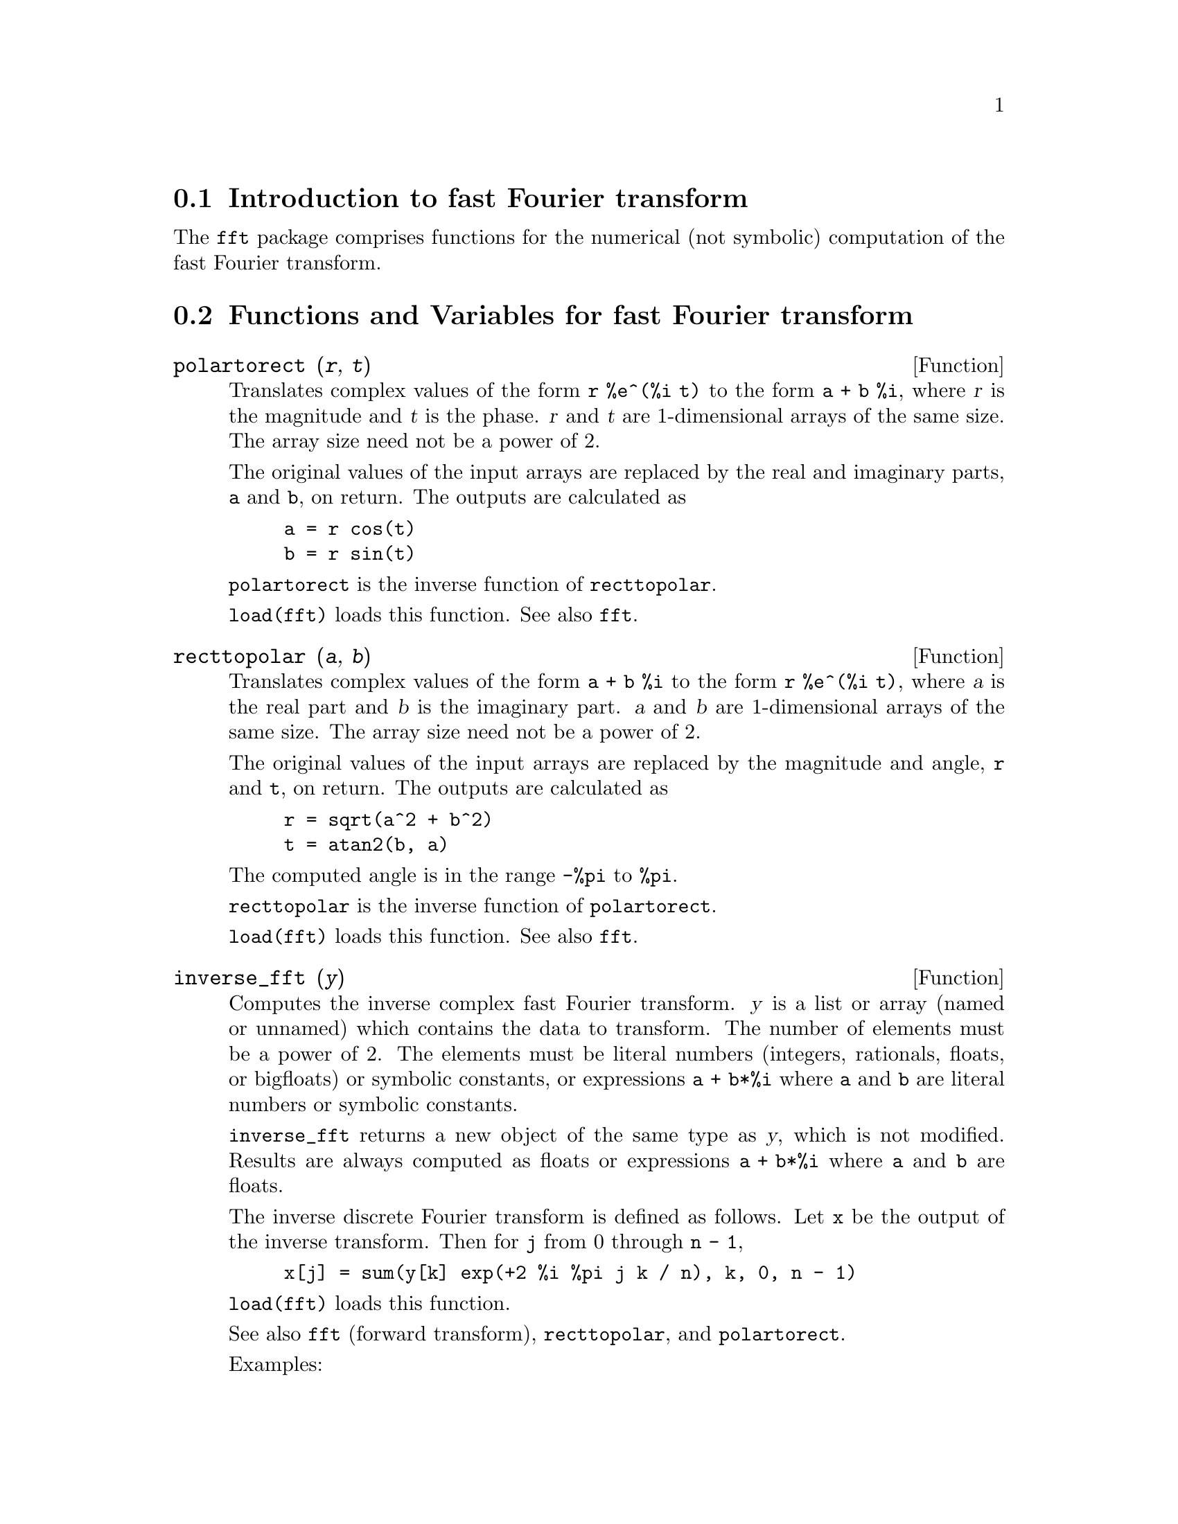 @c -----------------------------------------------------------------------------
@c File        : Numerical.de.texi
@c License     : GNU General Public License (GPL)
@c Language    : German
@c Translation : Dr. Dieter Kaiser
@c Date        : 13.11.2010
@c 
@c This file is part of Maxima -- GPL CAS based on DOE-MACSYMA
@c -----------------------------------------------------------------------------

@menu
* Introduction to fast Fourier transform::                     
* Functions and Variables for fast Fourier transform::
* Introduction to Fourier series::
* Functions and Variables for Fourier series::
@end menu

@c -----------------------------------------------------------------------------
@node Introduction to fast Fourier transform, Functions and Variables for fast Fourier transform, Fouriertransformationen, Fouriertransformationen
@section Introduction to fast Fourier transform

The @code{fft} package comprises functions for the numerical (not symbolic) computation
of the fast Fourier transform.

@c @opencatbox
@c @category{Fourier transform} @category{Numerical methods} @category{Share packages} @category{Package fft}
@c @closecatbox


@c end concepts Numerical

@c -----------------------------------------------------------------------------
@node Functions and Variables for fast Fourier transform, Introduction to Fourier series, Introduction to fast Fourier transform, Fouriertransformationen
@section Functions and Variables for fast Fourier transform

@c -----------------------------------------------------------------------------
@deffn {Function} polartorect (@var{r}, @var{t})

Translates complex values of the form @code{r %e^(%i t)} to the form @code{a + b %i},
where @var{r} is the magnitude and @var{t} is the phase.
@var{r} and @var{t} are 1-dimensional arrays of the same size.
The array size need not be a power of 2.

The original values of the input arrays are
replaced by the real and imaginary parts, @code{a} and @code{b}, on return.
The outputs are calculated as

@example
a = r cos(t)
b = r sin(t)
@end example

@code{polartorect} is the inverse function of @code{recttopolar}.

@code{load(fft)} loads this function. See also @code{fft}.

@c @opencatbox
@c @category{Package fft} @category{Complex variables}
@c @closecatbox
@end deffn

@c -----------------------------------------------------------------------------
@deffn {Function} recttopolar (@var{a}, @var{b})

Translates complex values of the form @code{a + b %i} to the form @code{r %e^(%i t)},
where @var{a} is the real part and @var{b} is the imaginary part.
@var{a} and @var{b} are 1-dimensional arrays of the same size.
The array size need not be a power of 2.

The original values of the input arrays are
replaced by the magnitude and angle, @code{r} and @code{t}, on return.
The outputs are calculated as

@example
r = sqrt(a^2 + b^2)
t = atan2(b, a)
@end example

The computed angle is in the range @code{-%pi} to @code{%pi}. 

@code{recttopolar} is the inverse function of @code{polartorect}.

@code{load(fft)} loads this function. See also @code{fft}.

@c @opencatbox
@c @category{Package fft} @category{Complex variables}
@c @closecatbox
@end deffn

@c -----------------------------------------------------------------------------
@deffn {Function} inverse_fft (@var{y})

Computes the inverse complex fast Fourier transform.
@var{y} is a list or array (named or unnamed) which contains the data to transform.
The number of elements must be a power of 2.
The elements must be literal numbers (integers, rationals, floats, or bigfloats)
or symbolic constants,
or expressions @code{a + b*%i} where @code{a} and @code{b} are literal numbers
or symbolic constants.

@code{inverse_fft} returns a new object of the same type as @var{y},
which is not modified.
Results are always computed as floats
or expressions @code{a + b*%i} where @code{a} and @code{b} are floats.

The inverse discrete Fourier transform is defined as follows.
Let @code{x} be the output of the inverse transform.
Then for @code{j} from 0 through @code{n - 1},

@example
x[j] = sum(y[k] exp(+2 %i %pi j k / n), k, 0, n - 1)
@end example

@code{load(fft)} loads this function.

See also @code{fft} (forward transform), @code{recttopolar}, and @code{polartorect}.

Examples:

Real data.

@c ===beg===
@c load (fft) $
@c fpprintprec : 4 $
@c L : [1, 2, 3, 4, -1, -2, -3, -4] $
@c L1 : inverse_fft (L);
@c L2 : fft (L1);
@c lmax (abs (L2 - L));
@c ===end===
@example
(%i1) load (fft) $
(%i2) fpprintprec : 4 $
(%i3) L : [1, 2, 3, 4, -1, -2, -3, -4] $
(%i4) L1 : inverse_fft (L);
(%o4) [0.0, 14.49 %i - .8284, 0.0, 2.485 %i + 4.828, 0.0, 
                       4.828 - 2.485 %i, 0.0, - 14.49 %i - .8284]
(%i5) L2 : fft (L1);
(%o5) [1.0, 2.0 - 2.168L-19 %i, 3.0 - 7.525L-20 %i, 
4.0 - 4.256L-19 %i, - 1.0, 2.168L-19 %i - 2.0, 
7.525L-20 %i - 3.0, 4.256L-19 %i - 4.0]
(%i6) lmax (abs (L2 - L));
(%o6)                       3.545L-16
@end example

Complex data.

@c ===beg===
@c load (fft) $
@c fpprintprec : 4 $
@c L : [1, 1 + %i, 1 - %i, -1, -1, 1 - %i, 1 + %i, 1] $
@c L1 : inverse_fft (L);
@c L2 : fft (L1);
@c lmax (abs (L2 - L));
@c ===end===
@example
(%i1) load (fft) $
(%i2) fpprintprec : 4 $                 
(%i3) L : [1, 1 + %i, 1 - %i, -1, -1, 1 - %i, 1 + %i, 1] $
(%i4) L1 : inverse_fft (L);
(%o4) [4.0, 2.711L-19 %i + 4.0, 2.0 %i - 2.0, 
- 2.828 %i - 2.828, 0.0, 5.421L-20 %i + 4.0, - 2.0 %i - 2.0, 
2.828 %i + 2.828]
(%i5) L2 : fft (L1);
(%o5) [4.066E-20 %i + 1.0, 1.0 %i + 1.0, 1.0 - 1.0 %i, 
1.55L-19 %i - 1.0, - 4.066E-20 %i - 1.0, 1.0 - 1.0 %i, 
1.0 %i + 1.0, 1.0 - 7.368L-20 %i]
(%i6) lmax (abs (L2 - L));                    
(%o6)                       6.841L-17
@end example

@c @opencatbox
@c @category{Package fft}
@c @closecatbox
@end deffn

@c -----------------------------------------------------------------------------
@deffn {Function} fft (@var{x})

Computes the complex fast Fourier transform.
@var{x} is a list or array (named or unnamed) which contains the data to transform.
The number of elements must be a power of 2.
The elements must be literal numbers (integers, rationals, floats, or bigfloats)
or symbolic constants,
or expressions @code{a + b*%i} where @code{a} and @code{b} are literal numbers
or symbolic constants.

@code{fft} returns a new object of the same type as @var{x},
which is not modified.
Results are always computed as floats
or expressions @code{a + b*%i} where @code{a} and @code{b} are floats.

The discrete Fourier transform is defined as follows.
Let @code{y} be the output of the transform.
Then for @code{k} from 0 through @code{n - 1},

@example
y[k] = (1/n) sum(x[j] exp(-2 %i %pi j k / n), j, 0, n - 1)
@end example

When the data @var{x} are real,
real coefficients @code{a} and @code{b} can be computed such that

@example
x[j] = sum (a[k] * cos (2*%pi*j*k / n) + b[k] 
                 * sin (2*%pi*j*k / n), k, 0, n/2)
@end example

with

@example
a[0] = realpart (y[0])
b[0] = 0
@end example

and, for k from 1 through n/2 - 1,

@example
a[k] = realpart (y[k] + y[n - k])
b[k] = imagpart (y[n - k] - y[k])
@end example

and

@example
a[n/2] = realpart (y[n/2])
b[n/2] = 0
@end example

@code{load(fft)} loads this function.

See also @code{inverse_fft} (inverse transform), @code{recttopolar}, and @code{polartorect}.

Examples:

Real data.

@c ===beg===
@c load (fft) $
@c fpprintprec : 4 $
@c L : [1, 2, 3, 4, -1, -2, -3, -4] $
@c L1 : fft (L);
@c L2 : inverse_fft (L1);
@c lmax (abs (L2 - L));
@c ===end===
@example
(%i1) load (fft) $
(%i2) fpprintprec : 4 $
(%i3) L : [1, 2, 3, 4, -1, -2, -3, -4] $
(%i4) L1 : fft (L);
(%o4) [0.0, - 1.811 %i - .1036, 0.0, .6036 - .3107 %i, 0.0, 
                         .3107 %i + .6036, 0.0, 1.811 %i - .1036]
(%i5) L2 : inverse_fft (L1);
(%o5) [1.0, 2.168L-19 %i + 2.0, 7.525L-20 %i + 3.0, 
4.256L-19 %i + 4.0, - 1.0, - 2.168L-19 %i - 2.0, 
- 7.525L-20 %i - 3.0, - 4.256L-19 %i - 4.0]
(%i6) lmax (abs (L2 - L));
(%o6)                       3.545L-16
@end example

Complex data.

@c ===beg===
@c load (fft) $
@c fpprintprec : 4 $
@c L : [1, 1 + %i, 1 - %i, -1, -1, 1 - %i, 1 + %i, 1] $
@c L1 : fft (L);
@c L2 : inverse_fft (L1);
@c lmax (abs (L2 - L));
@c ===end===
@example
(%i1) load (fft) $
(%i2) fpprintprec : 4 $
(%i3) L : [1, 1 + %i, 1 - %i, -1, -1, 1 - %i, 1 + %i, 1] $
(%i4) L1 : fft (L);
(%o4) [0.5, .3536 %i + .3536, - 0.25 %i - 0.25, 
0.5 - 6.776L-21 %i, 0.0, - .3536 %i - .3536, 0.25 %i - 0.25, 
0.5 - 3.388L-20 %i]
(%i5) L2 : inverse_fft (L1);
(%o5) [1.0 - 4.066E-20 %i, 1.0 %i + 1.0, 1.0 - 1.0 %i, 
- 1.008L-19 %i - 1.0, 4.066E-20 %i - 1.0, 1.0 - 1.0 %i, 
1.0 %i + 1.0, 1.947L-20 %i + 1.0]
(%i6) lmax (abs (L2 - L));
(%o6)                       6.83L-17
@end example

Computation of sine and cosine coefficients.

@c ===beg===
@c load (fft) $
@c fpprintprec : 4 $
@c L : [1, 2, 3, 4, 5, 6, 7, 8] $
@c n : length (L) $
@c x : make_array (any, n) $
@c fillarray (x, L) $
@c y : fft (x) $
@c a : make_array (any, n/2 + 1) $
@c b : make_array (any, n/2 + 1) $
@c a[0] : realpart (y[0]) $
@c b[0] : 0 $
@c for k : 1 thru n/2 - 1 do
@c    (a[k] : realpart (y[k] + y[n - k]),
@c     b[k] : imagpart (y[n - k] - y[k]));
@c a[n/2] : y[n/2] $
@c b[n/2] : 0 $
@c listarray (a);
@c listarray (b);
@c f(j) := sum (a[k] * cos (2*%pi*j*k / n) + b[k] 
@c                   * sin (2*%pi*j*k / n), k, 0, n/2) $
@c makelist (float (f (j)), j, 0, n - 1);
@c ===end===
@example
(%i1) load (fft) $
(%i2) fpprintprec : 4 $
(%i3) L : [1, 2, 3, 4, 5, 6, 7, 8] $
(%i4) n : length (L) $
(%i5) x : make_array (any, n) $
(%i6) fillarray (x, L) $
(%i7) y : fft (x) $
(%i8) a : make_array (any, n/2 + 1) $
(%i9) b : make_array (any, n/2 + 1) $
(%i10) a[0] : realpart (y[0]) $
(%i11) b[0] : 0 $
(%i12) for k : 1 thru n/2 - 1 do
   (a[k] : realpart (y[k] + y[n - k]),
    b[k] : imagpart (y[n - k] - y[k]));
(%o12)                        done
(%i13) a[n/2] : y[n/2] $
(%i14) b[n/2] : 0 $
(%i15) listarray (a);
(%o15)          [4.5, - 1.0, - 1.0, - 1.0, - 0.5]
(%i16) listarray (b);
(%o16)           [0, - 2.414, - 1.0, - .4142, 0]
(%i17) f(j) := sum (a[k] * cos (2*%pi*j*k / n) + b[k] 
                         * sin (2*%pi*j*k / n), k, 0, n/2) $
(%i18) makelist (float (f (j)), j, 0, n - 1);
(%o18)      [1.0, 2.0, 3.0, 4.0, 5.0, 6.0, 7.0, 8.0]
@end example

@c @opencatbox
@c @category{Package fft}
@c @closecatbox
@end deffn

@c -----------------------------------------------------------------------------
@defvr {Option variable} fortindent
Default value: 0

@code{fortindent} controls the left margin indentation of
expressions printed out by the @code{fortran} command.  0 gives normal
printout (i.e., 6 spaces), and positive values will causes the
expressions to be printed farther to the right.

@c @opencatbox
@c @category{Translation and compilation}
@c @closecatbox
@end defvr

@c -----------------------------------------------------------------------------
@deffn {Function} fortran (@var{expr})

Prints @var{expr} as a Fortran statement.
The output line is indented with spaces.
If the line is too long, @code{fortran} prints continuation lines.
@code{fortran} prints the exponentiation operator @code{^} as @code{**},
and prints a complex number @code{a + b %i} in the form @code{(a,b)}.

@var{expr} may be an equation. If so, @code{fortran} prints an assignment
statement, assigning the right-hand side of the equation to the left-hand side.
In particular, if the right-hand side of @var{expr} is the name of a matrix,
then @code{fortran} prints an assignment statement for each element of the matrix.

If @var{expr} is not something recognized by @code{fortran},
the expression is printed in @code{grind} format without complaint.
@code{fortran} does not know about lists, arrays, or functions.

@code{fortindent} controls the left margin of the printed lines.
0 is the normal margin (i.e., indented 6 spaces). Increasing @code{fortindent}
causes expressions to be printed further to the right.

When @code{fortspaces} is @code{true}, @code{fortran} fills out
each printed line with spaces to 80 columns.

@code{fortran} evaluates its arguments;
quoting an argument defeats evaluation.
@code{fortran} always returns @code{done}.

Examples:

@verbatim
(%i1) expr: (a + b)^12$
(%i2) fortran (expr);
      (b+a)**12                                                                 
(%o2)                         done
(%i3) fortran ('x=expr);
      x = (b+a)**12                                                             
(%o3)                         done
(%i4) fortran ('x=expand (expr));
      x = b**12+12*a*b**11+66*a**2*b**10+220*a**3*b**9+495*a**4*b**8+792
     1   *a**5*b**7+924*a**6*b**6+792*a**7*b**5+495*a**8*b**4+220*a**9*b
     2   **3+66*a**10*b**2+12*a**11*b+a**12
(%o4)                         done
(%i5) fortran ('x=7+5*%i);
      x = (7,5)                                                                 
(%o5)                         done
(%i6) fortran ('x=[1,2,3,4]);
      x = [1,2,3,4]                                                             
(%o6)                         done
(%i7) f(x) := x^2$
(%i8) fortran (f);
      f                                                                         
(%o8)                         done
@end verbatim

@c @opencatbox
@c @category{Translation and compilation}
@c @closecatbox

@end deffn

@defvr {Option variable} fortspaces
Default value: @code{false}

When @code{fortspaces} is @code{true}, @code{fortran} fills out
each printed line with spaces to 80 columns.

@c @opencatbox
@c @category{Translation and compilation}
@c @closecatbox

@end defvr

@deffn {Function} horner (@var{expr}, @var{x})
@deffnx {Function} horner (@var{expr})
Returns a rearranged representation of @var{expr} as
in Horner's rule, using @var{x} as the main variable if it is specified.
@code{x} may be omitted in which case the main variable of the canonical rational expression
form of @var{expr} is used.

@code{horner} sometimes improves stability if @code{expr} is
to be numerically evaluated.  It is also useful if Maxima is used to
generate programs to be run in Fortran. See also @code{stringout}.

@example
(%i1) expr: 1e-155*x^2 - 5.5*x + 5.2e155;
                           2
(%o1)            1.0E-155 x  - 5.5 x + 5.2E+155
(%i2) expr2: horner (%, x), keepfloat: true;
(%o2)            (1.0E-155 x - 5.5) x + 5.2E+155
(%i3) ev (expr, x=1e155);
Maxima encountered a Lisp error:

 floating point overflow

Automatically continuing.
To reenable the Lisp debugger set *debugger-hook* to nil.
(%i4) ev (expr2, x=1e155);
(%o4)                       7.0E+154
@end example

@c @opencatbox
@c @category{Numerical methods}
@c @closecatbox

@end deffn

@deffn {Function} find_root (@var{expr}, @var{x}, @var{a}, @var{b})
@deffnx {Function} find_root (@var{f}, @var{a}, @var{b})
@deffnx {Option variable} find_root_error
@deffnx {Option variable} find_root_abs
@deffnx {Option variable} find_root_rel

Finds a root of the expression @var{expr} or the function @var{f}
over the closed interval @math{[@var{a}, @var{b}]}.
The expression @var{expr} may be an equation,
in which case @code{find_root} seeks a root of @code{lhs(@var{expr}) - rhs(@var{expr})}.

Given that Maxima can evaluate @var{expr} or @var{f} over @math{[@var{a}, @var{b}]}
and that @var{expr} or @var{f} is continuous,
@code{find_root} is guaranteed to find the root,
or one of the roots if there is more than one.

@code{find_root} initially applies binary search.
If the function in question appears to be smooth enough,
@code{find_root} applies linear interpolation instead.

The accuracy of @code{find_root} is governed by @code{find_root_abs} and @code{find_root_rel}.
@code{find_root} stops when the function in question
evaluates to something less than or equal to @code{find_root_abs},
or if successive approximants @var{x_0}, @var{x_1} differ by no more than
@code{find_root_rel * max(abs(x_0), abs(x_1))}.
The default values of @code{find_root_abs} and @code{find_root_rel} are both zero.

@code{find_root} expects the function in question to have a different sign at the endpoints
of the search interval.
When the function evaluates to a number at both endpoints
and these numbers have the same sign,
the behavior of @code{find_root} is governed by @code{find_root_error}.
When @code{find_root_error} is @code{true},
@code{find_root} prints an error message.
Otherwise @code{find_root} returns the value of @code{find_root_error}.
The default value of @code{find_root_error} is @code{true}.

If @var{f} evaluates to something other than a number at any step in the search algorithm,
@code{find_root} returns a partially-evaluated @code{find_root} expression.

The order of @var{a} and @var{b} is ignored;
the region in which a root is sought is @math{[min(@var{a}, @var{b}), max(@var{a}, @var{b})]}.

Examples:
@c PREVIOUS EXAMPLE STUFF -- MAY WANT TO BRING TRANSLATE BACK INTO THE EXAMPLE
@c f(x):=(mode_declare(x,float),sin(x)-x/2.0);
@c interpolate(sin(x)-x/2,x,0.1,%pi)       time= 60 msec
@c interpolate(f(x),x,0.1,%pi);            time= 68 msec
@c translate(f);
@c interpolate(f(x),x,0.1,%pi);            time= 26 msec
@c interpolate(f,0.1,%pi);                 time=  5 msec

@c ===beg===
@c f(x) := sin(x) - x/2;
@c find_root (sin(x) - x/2, x, 0.1, %pi);
@c find_root (sin(x) = x/2, x, 0.1, %pi);
@c find_root (f(x), x, 0.1, %pi);
@c find_root (f, 0.1, %pi);
@c find_root (exp(x) = y, x, 0, 100);
@c find_root (exp(x) = y, x, 0, 100), y = 10;
@c log (10.0);
@c ===end===
@example
(%i1) f(x) := sin(x) - x/2;
                                        x
(%o1)                  f(x) := sin(x) - -
                                        2
(%i2) find_root (sin(x) - x/2, x, 0.1, %pi);
(%o2)                   1.895494267033981
(%i3) find_root (sin(x) = x/2, x, 0.1, %pi);
(%o3)                   1.895494267033981
(%i4) find_root (f(x), x, 0.1, %pi);
(%o4)                   1.895494267033981
(%i5) find_root (f, 0.1, %pi);
(%o5)                   1.895494267033981
(%i6) find_root (exp(x) = y, x, 0, 100);
                            x
(%o6)           find_root(%e  = y, x, 0.0, 100.0)
(%i7) find_root (exp(x) = y, x, 0, 100), y = 10;
(%o7)                   2.302585092994046
(%i8) log (10.0);
(%o8)                   2.302585092994046
@end example

@c @opencatbox
@c @category{Algebraic equations} @category{Numerical methods}
@c @closecatbox

@end deffn

@deffn {Function} newton (@var{expr}, @var{x}, @var{x_0}, @var{eps})
Returns an approximate solution of @code{@var{expr} = 0} by Newton's method,
considering @var{expr} to be a function of one variable, @var{x}.
The search begins with @code{@var{x} = @var{x_0}}
and proceeds until @code{abs(@var{expr}) < @var{eps}}
(with @var{expr} evaluated at the current value of @var{x}).

@code{newton} allows undefined variables to appear in @var{expr},
so long as the termination test @code{abs(@var{expr}) < @var{eps}} evaluates
to @code{true} or @code{false}.
Thus it is not necessary that @var{expr} evaluate to a number.

@code{load(newton1)} loads this function.

See also @code{realroots}, @code{allroots}, @code{find_root}, and @code{mnewton}.

Examples:

@c ===beg===
@c load (newton1);
@c newton (cos (u), u, 1, 1/100);
@c ev (cos (u), u = %);
@c assume (a > 0);
@c newton (x^2 - a^2, x, a/2, a^2/100);
@c ev (x^2 - a^2, x = %);
@c ===end===
@example
(%i1) load (newton1);
(%o1) /usr/share/maxima/5.10.0cvs/share/numeric/newton1.mac
(%i2) newton (cos (u), u, 1, 1/100);
(%o2)                   1.570675277161251
(%i3) ev (cos (u), u = %);
(%o3)                 1.2104963335033528E-4
(%i4) assume (a > 0);
(%o4)                        [a > 0]
(%i5) newton (x^2 - a^2, x, a/2, a^2/100);
(%o5)                  1.00030487804878 a
(%i6) ev (x^2 - a^2, x = %);
                                           2
(%o6)                6.098490481853958E-4 a
@end example

@c @opencatbox
@c @category{Algebraic equations} @category{Numerical methods}
@c @closecatbox

@end deffn

@c -----------------------------------------------------------------------------
@node Introduction to Fourier series, Functions and Variables for Fourier series, Functions and Variables for fast Fourier transform, Fouriertransformationen
@section Introduction to Fourier series

The @code{fourie} package comprises functions for the symbolic computation
of Fourier series.
There are functions in the @code{fourie} package to calculate Fourier integral
coefficients and some functions for manipulation of expressions.

@c @opencatbox
@c @category{Fourier transform} @category{Share packages} @category{Package fourie}
@c @closecatbox

@c -----------------------------------------------------------------------------
@node Functions and Variables for Fourier series, , Introduction to Fourier series, Fouriertransformationen
@section Functions and Variables for Fourier series

@c REPHRASE

@c -----------------------------------------------------------------------------
@deffn {Function} equalp (@var{x}, @var{y})
Returns @code{true} if @code{equal (@var{x}, @var{y})} otherwise @code{false} (doesn't give an
error message like @code{equal (x, y)} would do in this case).

@c NEEDS EXAMPLES
@c @opencatbox
@c @category{Package fourie}
@c @closecatbox
@end deffn

@c -----------------------------------------------------------------------------
@deffn  {Function} remfun (@var{f}, @var{expr})
@deffnx {Function} remfun (@var{f}, @var{expr}, @var{x})

@code{remfun (@var{f}, @var{expr})}
replaces all occurrences of @code{@var{f} (@var{arg})} by @var{arg} in @var{expr}.

@code{remfun (@var{f}, @var{expr}, @var{x})}
replaces all occurrences of @code{@var{f} (@var{arg})} by @var{arg} in @var{expr}
only if @var{arg} contains the variable @var{x}.

@c NEEDS EXAMPLES
@c @opencatbox
@c @category{Package fourie}
@c @closecatbox
@end deffn

@deffn {Function} funp (@var{f}, @var{expr})
@deffnx {Function} funp (@var{f}, @var{expr}, @var{x})
@code{funp (@var{f}, @var{expr})}
returns @code{true} if @var{expr} contains the function @var{f}.

@code{funp (@var{f}, @var{expr}, @var{x})}
returns @code{true} if @var{expr} contains the function @var{f} and the variable
@var{x} is somewhere in the argument of one of the instances of @var{f}.

@c NEEDS EXAMPLES
@c @opencatbox
@c @category{Package fourie}
@c @closecatbox
@end deffn

@c -----------------------------------------------------------------------------
@deffn  {Function} absint (@var{f}, @var{x}, @var{halfplane})
@deffnx {Function} absint (@var{f}, @var{x})
@deffnx {Function} absint (@var{f}, @var{x}, @var{a}, @var{b})

@code{absint (@var{f}, @var{x}, @var{halfplane})}
returns the indefinite integral of @var{f} with respect to
@var{x} in the given halfplane (@code{pos}, @code{neg}, or @code{both}).
@var{f} may contain expressions of the form
@code{abs (x)}, @code{abs (sin (x))}, @code{abs (a) * exp (-abs (b) * abs (x))}.

@code{absint (@var{f}, @var{x})} is equivalent to @code{absint (@var{f}, @var{x}, pos)}.

@code{absint (@var{f}, @var{x}, @var{a}, @var{b})}
returns the definite integral of @var{f} with respect to @var{x} from @var{a} to @var{b}.
@c SAME LIST AS ABOVE ??
@var{f} may include absolute values.

@c NEEDS EXAMPLES
@c @opencatbox
@c @category{Package fourie} @category{Integral calculus}
@c @closecatbox
@end deffn

@c NEEDS EXPANSION

@c -----------------------------------------------------------------------------
@deffn {Function} fourier (@var{f}, @var{x}, @var{p})

Returns a list of the Fourier coefficients of @code{@var{f}(@var{x})} defined
on the interval @code{[-p, p]}.

@c NEEDS EXAMPLES
@c @opencatbox
@c @category{Package fourie}
@c @closecatbox
@end deffn

@c NEES EXPANSION. WHAT IS THE ARGUMENT l ??
@deffn {Function} foursimp (@var{l})
Simplifies @code{sin (n %pi)} to 0 if @code{sinnpiflag} is @code{true} and
@code{cos (n %pi)} to @code{(-1)^n} if @code{cosnpiflag} is @code{true}.

@c NEEDS EXAMPLES
@c @opencatbox
@c @category{Package fourie} @category{Trigonometric functions} @category{Simplification functions}
@c @closecatbox
@end deffn

@defvr {Option variable} sinnpiflag
Default value: @code{true}

See @code{foursimp}.

@c @opencatbox
@c @category{Package fourie}
@c @closecatbox

@end defvr

@defvr {Option variable} cosnpiflag
Default value: @code{true}

See @code{foursimp}.

@c @opencatbox
@c @category{Package fourie}
@c @closecatbox

@end defvr

@c NEEDS EXPANSION. EXPLAIN x AND p HERE (DO NOT REFER SOMEWHERE ELSE)
@deffn {Function} fourexpand (@var{l}, @var{x}, @var{p}, @var{limit})
Constructs and returns the Fourier series from the list of
Fourier coefficients @var{l} up through @var{limit} terms (@var{limit}
may be @code{inf}). @var{x} and @var{p} have same meaning as in
@code{fourier}.

@c NEEDS EXAMPLES
@c @opencatbox
@c @category{Package fourie}
@c @closecatbox
@end deffn

@c NEEDS EXPANSION
@deffn {Function} fourcos (@var{f}, @var{x}, @var{p})
Returns the Fourier cosine coefficients for @code{@var{f}(@var{x})} defined on @code{[0, @var{p}]}.

@c NEEDS EXAMPLES
@c @opencatbox
@c @category{Package fourie}
@c @closecatbox
@end deffn

@c NEEDS EXPANSION
@deffn {Function} foursin (@var{f}, @var{x}, @var{p})
Returns the Fourier sine coefficients for @code{@var{f}(@var{x})} defined on @code{[0, @var{p}]}.

@c NEEDS EXAMPLES
@c @opencatbox
@c @category{Package fourie}
@c @closecatbox
@end deffn

@c NEEDS EXPANSION
@deffn {Function} totalfourier (@var{f}, @var{x}, @var{p})
Returns @code{fourexpand (foursimp (fourier (@var{f}, @var{x}, @var{p})), @var{x}, @var{p}, 'inf)}.

@c NEEDS EXAMPLES
@c @opencatbox
@c @category{Package fourie}
@c @closecatbox
@end deffn

@c NEEDS EXPANSION
@deffn {Function} fourint (@var{f}, @var{x})
Constructs and returns a list of the Fourier integral coefficients of @code{@var{f}(@var{x})}
defined on @code{[minf, inf]}.

@c NEEDS EXAMPLES
@c @opencatbox
@c @category{Package fourie}
@c @closecatbox
@end deffn

@c NEEDS EXPANSION
@deffn {Function} fourintcos (@var{f}, @var{x})
Returns the Fourier cosine integral coefficients for @code{@var{f}(@var{x})} on @code{[0, inf]}.

@c NEEDS EXAMPLES
@c @opencatbox
@c @category{Package fourie}
@c @closecatbox
@end deffn

@c NEEDS EXPANSION
@deffn {Function} fourintsin (@var{f}, @var{x})
Returns the Fourier sine integral coefficients for @code{@var{f}(@var{x})} on @code{[0, inf]}.

@c NEEDS EXAMPLES
@c @opencatbox
@c @category{Package fourie}
@c @closecatbox
@end deffn
